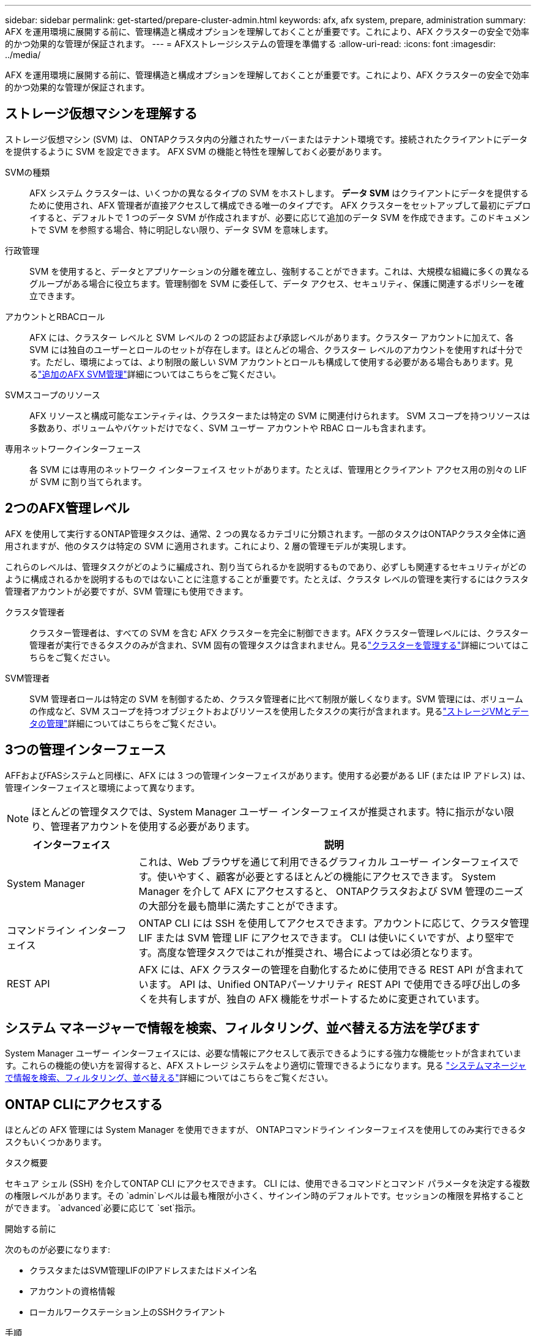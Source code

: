 ---
sidebar: sidebar 
permalink: get-started/prepare-cluster-admin.html 
keywords: afx, afx system, prepare, administration 
summary: AFX を運用環境に展開する前に、管理構造と構成オプションを理解しておくことが重要です。これにより、AFX クラスターの安全で効率的かつ効果的な管理が保証されます。 
---
= AFXストレージシステムの管理を準備する
:allow-uri-read: 
:icons: font
:imagesdir: ../media/


[role="lead"]
AFX を運用環境に展開する前に、管理構造と構成オプションを理解しておくことが重要です。これにより、AFX クラスターの安全で効率的かつ効果的な管理が保証されます。



== ストレージ仮想マシンを理解する

ストレージ仮想マシン (SVM) は、 ONTAPクラスタ内の分離されたサーバーまたはテナント環境です。接続されたクライアントにデータを提供するように SVM を設定できます。  AFX SVM の機能と特性を理解しておく必要があります。

SVMの種類:: AFX システム クラスターは、いくつかの異なるタイプの SVM をホストします。  *データ SVM* はクライアントにデータを提供するために使用され、AFX 管理者が直接アクセスして構成できる唯一のタイプです。 AFX クラスターをセットアップして最初にデプロイすると、デフォルトで 1 つのデータ SVM が作成されますが、必要に応じて追加のデータ SVM を作成できます。このドキュメントで SVM を参照する場合、特に明記しない限り、データ SVM を意味します。
行政管理:: SVM を使用すると、データとアプリケーションの分離を確立し、強制することができます。これは、大規模な組織に多くの異なるグループがある場合に役立ちます。管理制御を SVM に委任して、データ アクセス、セキュリティ、保護に関連するポリシーを確立できます。
アカウントとRBACロール:: AFX には、クラスター レベルと SVM レベルの 2 つの認証および承認レベルがあります。クラスター アカウントに加えて、各 SVM には独自のユーザーとロールのセットが存在します。ほとんどの場合、クラスター レベルのアカウントを使用すれば十分です。ただし、環境によっては、より制限の厳しい SVM アカウントとロールも構成して使用する必要がある場合もあります。見るlink:../administer/additional-ontap-svm.html["追加のAFX SVM管理"]詳細についてはこちらをご覧ください。
SVMスコープのリソース:: AFX リソースと構成可能なエンティティは、クラスターまたは特定の SVM に関連付けられます。  SVM スコープを持つリソースは多数あり、ボリュームやバケットだけでなく、SVM ユーザー アカウントや RBAC ロールも含まれます。
専用ネットワークインターフェース:: 各 SVM には専用のネットワーク インターフェイス セットがあります。たとえば、管理用とクライアント アクセス用の別々の LIF が SVM に割り当てられます。




== 2つのAFX管理レベル

AFX を使用して実行するONTAP管理タスクは、通常、2 つの異なるカテゴリに分類されます。一部のタスクはONTAPクラスタ全体に適用されますが、他のタスクは特定の SVM に適用されます。これにより、2 層の管理モデルが実現します。

これらのレベルは、管理タスクがどのように編成され、割り当てられるかを説明するものであり、必ずしも関連するセキュリティがどのように構成されるかを説明するものではないことに注意することが重要です。たとえば、クラスタ レベルの管理を実行するにはクラスタ管理者アカウントが必要ですが、SVM 管理にも使用できます。

クラスタ管理者:: クラスター管理者は、すべての SVM を含む AFX クラスターを完全に制御できます。AFX クラスター管理レベルには、クラスター管理者が実行できるタスクのみが含まれ、SVM 固有の管理タスクは含まれません。見るlink:../administer/view-dashboard.html["クラスターを管理する"]詳細についてはこちらをご覧ください。
SVM管理者:: SVM 管理者ロールは特定の SVM を制御するため、クラスタ管理者に比べて制限が厳しくなります。SVM 管理には、ボリュームの作成など、SVM スコープを持つオブジェクトおよびリソースを使用したタスクの実行が含まれます。見るlink:../manage-data/prepare-manage-data.html["ストレージVMとデータの管理"]詳細についてはこちらをご覧ください。




== 3つの管理インターフェース

AFFおよびFASシステムと同様に、AFX には 3 つの管理インターフェイスがあります。使用する必要がある LIF (または IP アドレス) は、管理インターフェイスと環境によって異なります。


NOTE: ほとんどの管理タスクでは、System Manager ユーザー インターフェイスが推奨されます。特に指示がない限り、管理者アカウントを使用する必要があります。

[cols="25,75"]
|===
| インターフェイス | 説明 


| System Manager | これは、Web ブラウザを通じて利用できるグラフィカル ユーザー インターフェイスです。使いやすく、顧客が必要とするほとんどの機能にアクセスできます。  System Manager を介して AFX にアクセスすると、 ONTAPクラスタおよび SVM 管理のニーズの大部分を最も簡単に満たすことができます。 


| コマンドライン インターフェイス | ONTAP CLI には SSH を使用してアクセスできます。アカウントに応じて、クラスタ管理 LIF または SVM 管理 LIF にアクセスできます。 CLI は使いにくいですが、より堅牢です。高度な管理タスクではこれが推奨され、場合によっては必須となります。 


| REST API | AFX には、AFX クラスターの管理を自動化するために使用できる REST API が含まれています。  API は、Unified ONTAPパーソナリティ REST API で使用できる呼び出しの多くを共有しますが、独自の AFX 機能をサポートするために変更されています。 
|===


== システム マネージャーで情報を検索、フィルタリング、並べ替える方法を学びます

System Manager ユーザー インターフェイスには、必要な情報にアクセスして表示できるようにする強力な機能セットが含まれています。これらの機能の使い方を習得すると、AFX ストレージ システムをより適切に管理できるようになります。見る https://docs.netapp.com/us-en/ontap/task_admin_search_filter_sort.html["システムマネージャで情報を検索、フィルタリング、並べ替える"^]詳細についてはこちらをご覧ください。



== ONTAP CLIにアクセスする

ほとんどの AFX 管理には System Manager を使用できますが、 ONTAPコマンドライン インターフェイスを使用してのみ実行できるタスクもいくつかあります。

.タスク概要
セキュア シェル (SSH) を介してONTAP CLI にアクセスできます。 CLI には、使用できるコマンドとコマンド パラメータを決定する複数の権限レベルがあります。その `admin`レベルは最も権限が小さく、サインイン時のデフォルトです。セッションの権限を昇格することができます。 `advanced`必要に応じて `set`指示。

.開始する前に
次のものが必要になります:

* クラスタまたはSVM管理LIFのIPアドレスまたはドメイン名
* アカウントの資格情報
* ローカルワークステーション上のSSHクライアント


.手順
. SSH を使用して AFX クラスターに接続します。例:
+
`ssh admin@10.69.117.24`

. アカウントのパスワードを入力してください。
. 階層の最上位にあるコマンド ディレクトリを表示します。
+
`?`

. セッションの権限レベルを `admin`に `advanced`:
+
`set -privilege advanced`





== ONTAP HAペアの操作

Unified ONTAPと同様に、AFX クラスタ ノードは、フォールト トレランスと無停止運用を実現するために高可用性 (HA) ペアで構成されます。 HA ペアリングにより、ストレージ フェイルオーバーなどのノード障害が発生した場合でも、ストレージ操作をオンラインのまま維持できるようになります。各ノードは別のノードと提携して 1 つのペアを形成します。これは通常、2 つのノードのNVRAMモジュール間の直接接続を使用して行われます。

AFX では、バックエンド クラスター スイッチに新しい HA VLAN が追加され、 NVRAMモジュールが HA パートナー ノード間で接続された状態を維持できるようになります。  HA ペアは AFX システムでも引き続き使用されますが、パートナー ノードを直接接続する必要はなくなりました。



== AFX クラスターの展開の制限

クラスターを構成および使用するときに、AFX によって適用される最小値や最大値などのいくつかの制限があります。これらの制限は、次のようないくつかのカテゴリに分類されます。

クラスターあたりのコントローラーノード:: 各 AFX クラスターには少なくとも 4 つのノードが必要です。ノードの最大数は、 ONTAPリリースによって異なります。
ストレージ容量:: これは、クラスターのストレージ可用性ゾーン (SAZ) 内のすべての SSD ディスクの合計容量です。最大ストレージ容量は、 ONTAPリリースによって異なります。


AFX クラスターの機能を判断するには、 NetApp Hardware Universeおよび Interoperability Matrix Tool で入手可能な情報を確認する必要があります。



== AFXシステムの健全性を確認する

AFX 管理タスクを実行する前に、クラスターの正常性を確認する必要があります。


TIP: 運用上またはパフォーマンス上の問題が疑われる場合など、いつでも AFX クラスターの健全性を確認できます。

.開始する前に
次のものが必要になります:

* クラスタ管理IPアドレスまたはFQDN
* クラスターの管理者アカウント（ユーザー名とパスワード）


.手順
. ブラウザを使用して System Manager に接続します。
+
`\https://$FQDN_IPADDR/`

+
*例*

+
`\https://10.61.25.33/`

. 管理者のユーザー名とパスワードを入力し、「*Sign in*」を選択します。
. ケーブル接続を含むシステムダッシュボードとクラスターのステータスを確認します。左側の_ナビゲーション ペイン_にも注目してください。
+
link:../administer/view-dashboard.html["ダッシュボードとクラスターのステータスを表示する"]

. システム イベントと監査ログ メッセージを表示します。
+
link:../administer/view-events-log.html["AFX イベントと監査ログを表示する"]

. *Insight* の推奨事項を表示してメモします。
+
link:../administer/view-insights.html["Insightsを使用してAFXクラスターのパフォーマンスとセキュリティを最適化します"]





== SVM の作成と使用のクイック スタート

AFX クラスターをインストールしてセットアップしたら、ほとんどの AFX 展開に典型的な管理タスクの実行を開始できます。クライアントとデータを共有し始めるために必要な大まかな手順は次のとおりです。

.image:https://raw.githubusercontent.com/NetAppDocs/common/main/media/number-1.png["1"]利用可能なSVMを表示する
[role="quick-margin-para"]
link:../administer/display-svms.html["表示"]SVM のリストを確認し、使用できるものがあるかどうかを判断します。

.image:https://raw.githubusercontent.com/NetAppDocs/common/main/media/number-2.png["2"]オプションでSVMを作成する
[role="quick-margin-para"]
link:../administer/create-svm.html["作成"]既存の SVM が利用できない場合は、SVM を使用してアプリケーションのワークロードとデータを分離して保護します。

.image:https://raw.githubusercontent.com/NetAppDocs/common/main/media/number-3.png["三つ"]SVMを構成する
[role="quick-margin-para"]
link:../administer/configure-svm.html["設定"]SVM を作成し、クライアント アクセスの準備をします。

.image:https://raw.githubusercontent.com/NetAppDocs/common/main/media/number-4.png["4"]ストレージのプロビジョニングの準備
[role="quick-margin-para"]
link:../manage-data/prepare-manage-data.html["準備"]データの割り当てと管理を行います。



== 関連情報

* https://docs.netapp.com/us-en/ontap/concepts/introducing-ontap-interfaces-concept.html["ONTAPのユーザ インターフェイス"^]
* https://docs.netapp.com/us-en/ontap/system-admin/set-privilege-level-task.html["ONTAP CLIで権限レベルを設定する"^]
* https://docs.netapp.com/us-en/ontap/system-admin/index.html["ONTAP CLI を使用したクラスタ管理について学習します"^]
* https://docs.netapp.com/us-en/ontap/system-admin/types-svms-concept.html["ONTAPクラスタ内のSVMの種類"^]
* https://hwu.netapp.com/["NetApp Hardware Universe"^]
* https://imt.netapp.com/["NetApp Interoperability Matrix Tool"^]
* https://docs.netapp.com/us-en/interoperability-matrix-tool/["相互運用性マトリックスツールの概要"^]
* link:../faq-ontap-afx.html["AFX ストレージ システムに関する FAQ"]


